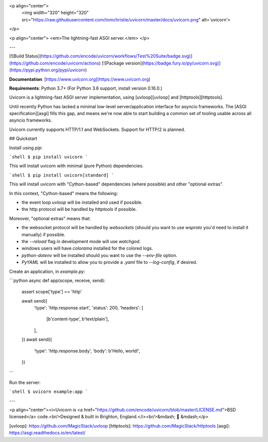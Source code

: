 <p align="center">
  <img width="320" height="320" src="https://raw.githubusercontent.com/tomchristie/uvicorn/master/docs/uvicorn.png" alt='uvicorn'>
</p>

<p align="center">
<em>The lightning-fast ASGI server.</em>
</p>

---

[![Build Status](https://github.com/encode/uvicorn/workflows/Test%20Suite/badge.svg)](https://github.com/encode/uvicorn/actions)
[![Package version](https://badge.fury.io/py/uvicorn.svg)](https://pypi.python.org/pypi/uvicorn)

**Documentation**: [https://www.uvicorn.org](https://www.uvicorn.org)

**Requirements**: Python 3.7+ (For Python 3.6 support, install version 0.16.0.)

Uvicorn is a lightning-fast ASGI server implementation, using [uvloop][uvloop] and [httptools][httptools].

Until recently Python has lacked a minimal low-level server/application interface for
asyncio frameworks. The [ASGI specification][asgi] fills this gap, and means we're now able to
start building a common set of tooling usable across all asyncio frameworks.

Uvicorn currently supports HTTP/1.1 and WebSockets. Support for HTTP/2 is planned.

## Quickstart

Install using `pip`:

```shell
$ pip install uvicorn
```

This will install uvicorn with minimal (pure Python) dependencies.

```shell
$ pip install uvicorn[standard]
```

This will install uvicorn with "Cython-based" dependencies (where possible) and other "optional extras".

In this context, "Cython-based" means the following:

- the event loop `uvloop` will be installed and used if possible.
- the http protocol will be handled by `httptools` if possible.

Moreover, "optional extras" means that:

- the websocket protocol will be handled by `websockets` (should you want to use `wsproto` you'd need to install it manually) if possible.
- the `--reload` flag in development mode will use `watchgod`.
- windows users will have `colorama` installed for the colored logs.
- `python-dotenv` will be installed should you want to use the `--env-file` option.
- `PyYAML` will be installed to allow you to provide a `.yaml` file to `--log-config`, if desired.

Create an application, in `example.py`:

```python
async def app(scope, receive, send):
    assert scope['type'] == 'http'

    await send({
        'type': 'http.response.start',
        'status': 200,
        'headers': [
            [b'content-type', b'text/plain'],
        ],
    })
    await send({
        'type': 'http.response.body',
        'body': b'Hello, world!',
    })
```

Run the server:

```shell
$ uvicorn example:app
```

---

<p align="center"><i>Uvicorn is <a href="https://github.com/encode/uvicorn/blob/master/LICENSE.md">BSD licensed</a> code.<br/>Designed & built in Brighton, England.</i><br/>&mdash; 🦄  &mdash;</p>

[uvloop]: https://github.com/MagicStack/uvloop
[httptools]: https://github.com/MagicStack/httptools
[asgi]: https://asgi.readthedocs.io/en/latest/


